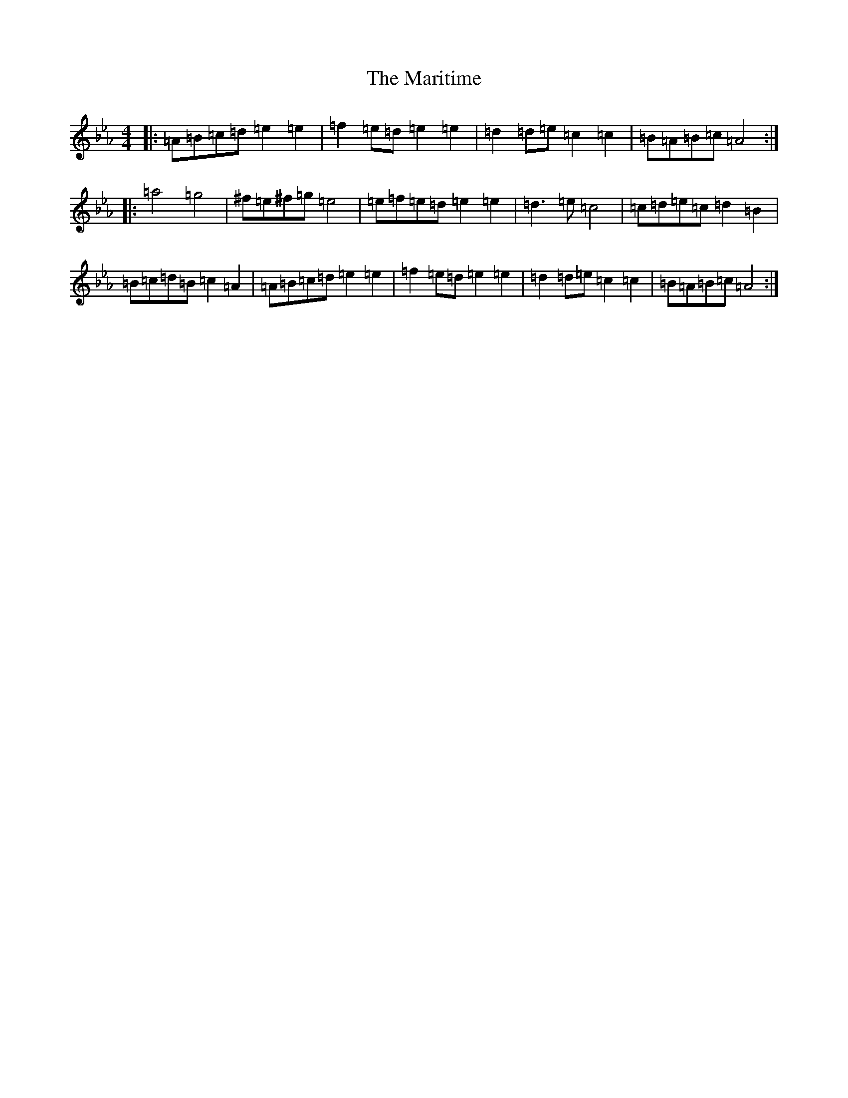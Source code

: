 X: 10032
T: Maritime, The
S: https://thesession.org/tunes/21976#setting44174
Z: D minor
R: waltz
M:4/4
L:1/8
K: C minor
|:=A=B=c=d=e2=e2|=f2=e=d=e2=e2|=d2=d=e=c2=c2|=B=A=B=c=A4:||:=a4=g4|^f=e^f=g=e4|=e=f=e=d=e2=e2|=d3=e=c4|=c=d=e=c=d2=B2|=B=c=d=B=c2=A2|=A=B=c=d=e2=e2|=f2=e=d=e2=e2|=d2=d=e=c2=c2|=B=A=B=c=A4:|